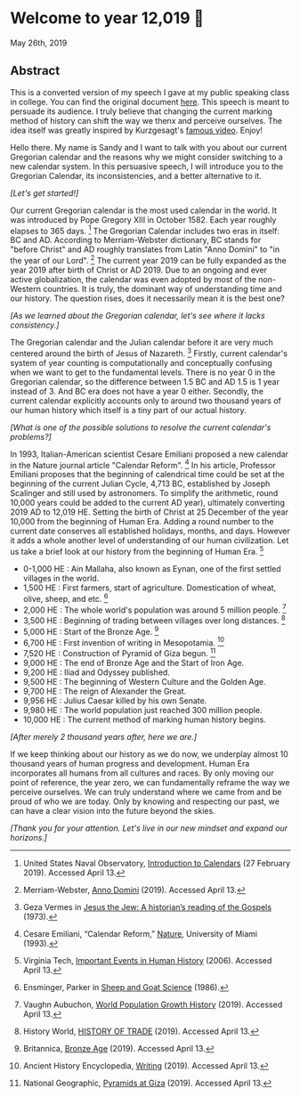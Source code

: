 * Welcome to year 12,019 📅

May 26th, 2019

** Abstract
This is a converted version of my speech I gave at my public speaking class in
college. You can find the original document [[../../documents/20190500-Year-2019.pdf][here]].
This speech is meant to persuade its audience. I truly believe that changing the
current marking method of history can shift the way we thenx and perceive
ourselves. The idea itself was greatly inspired by Kurzgesagt's [[https://www.youtube.com/watch?v=czgOWmtGVGs][famous
video]]. Enjoy!

Hello there. My name is Sandy and I want to talk with you about our current Gregorian calendar and
the reasons why we might consider switching to a new calendar system. In this persuasive speech, I
will introduce you to the Gregorian Calendar, its inconsistencies, and a better alternative to it.

/[Let's get started!]/

Our current Gregorian calendar is the most used calendar in the world. It was introduced by
Pope Gregory XIII in October 1582. Each year roughly elapses to 365 days.
[fn:: United States Naval Observatory, _Introduction to Calendars_ (27 February 2019). Accessed April 13.]
The Gregorian Calendar includes two eras in itself: BC and AD. According to Merriam-Webster
dictionary, BC stands for "before Christ" and AD roughly translates from Latin "Anno Domini"
to "in the year of our Lord".
[fn:: Merriam-Webster, _Anno Domini_ (2019). Accessed April 13.]
The current year 2019 can be fully expanded as the year 2019 after birth of Christ or AD 2019.
Due to an ongoing and ever active globalization, the calendar was even adopted by most of the
non-Western countries. It is truly, the dominant way of understanding time and our history.
The question rises, does it necessarily mean it is the best one?

/[As we learned about the Gregorian calendar, let's see where it lacks consistency.]/

The Gregorian calendar and the Julian calendar before it are very much centered around
the birth of Jesus of Nazareth.
[fn:: Geza Vermes in _Jesus the Jew: A historian’s reading of the Gospels_ (1973).]
Firstly, current calendar's system of year counting is computationally and conceptually
confusing when we want to get to the fundamental levels. There is no year 0 in the Gregorian
calendar, so the difference between 1.5 BC and AD 1.5 is 1 year instead of 3. And BC era does
not have a year 0 either.
Secondly, the current calendar explicitly accounts only to around two thousand years of our human
history which itself is a tiny part of our actual history.

/[What is one of the possible solutions to resolve the current calendar's problems?]/

In 1993, Italian-American scientist Cesare Emiliani proposed a new calendar in the Nature journal
article "Calendar Reform".
[fn:: Cesare Emiliani, “Calendar Reform,” _Nature_, University of Miami (1993).]
In his article, Professor Emiliani proposes that the beginning of calendrical time could be set
at the beginning of the current Julian Cycle, 4,713 BC, established by Joseph Scalinger and still
used by astronomers. To simplify the arithmetic, round 10,000 years could be added to the current
AD year), ultimately converting 2019 AD to 12,019 HE. Setting the birth of Christ at 25 December
of the year 10,000 from the beginning of Human Era. Adding a round number to the current date
conserves all established holidays, months, and days. However it adds a whole another level
of understanding of our human civilization. Let us take a brief look at our history from the
beginning of Human Era.
[fn:: Virginia Tech, _Important Events in Human History_ (2006). Accessed April 13.]

- 0-1,000 HE : Ain Mallaha, also known as Eynan, one of the first settled villages in the world.
- 1,500 HE : First farmers, start of agriculture. Domestication of wheat, olive, sheep, and etc. [fn:: Ensminger, Parker in _Sheep and Goat Science_ (1986).]
- 2,000 HE : The whole world's population was around 5 million people. [fn:: Vaughn Aubuchon, _World Population Growth History_ (2019). Accessed April 13.]
- 3,500 HE : Beginning of trading between villages over long distances. [fn:: History World, _HISTORY OF TRADE_ (2019). Accessed April 13.]
- 5,000 HE : Start of the Bronze Age. [fn:: Britannica, _Bronze Age_ (2019). Accessed April 13.]
- 6,700 HE : First invention of writing in Mesopotamia. [fn:: Ancient History Encyclopedia, _Writing_ (2019). Accessed April 13.]
- 7,520 HE : Construction of Pyramid of Giza begun. [fn:: National Geographic, _Pyramids at Giza_ (2019). Accessed April 13.]
- 9,000 HE : The end of Bronze Age and the Start of Iron Age.
- 9,200 HE : Iliad and Odyssey published.
- 9,500 HE : The beginning of Western Culture and the Golden Age.
- 9,700 HE : The reign of Alexander the Great.
- 9,956 HE : Julius Caesar killed by his own Senate.
- 9,980 HE : The world population just reached 300 million people.
- 10,000 HE : The current method of marking human history begins.

/[After merely 2 thousand years after, here we are.]/

If we keep thinking about our history as we do now, we underplay almost 10 thousand years of
human progress and development. Human Era incorporates all humans from all cultures and races.
By only moving our point of reference, the year zero, we can fundamentally reframe the way we
perceive ourselves. We can truly understand where we came from and be proud of who we are today.
Only by knowing and respecting our past, we can have a clear vision into the future beyond the skies.

/[Thank you for your attention. Let's live in our new mindset and expand our horizons.]/
